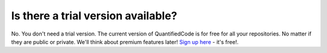 ===================================
Is there a trial version available?
===================================

No. You don't need a trial version. The current version of QuantifiedCode is for free for all your repositories. No matter if they are public or private. We'll think about premium features later! `Sign up here <http://quantifiedcode.com/app/user/signup>`_ - it's free!.

